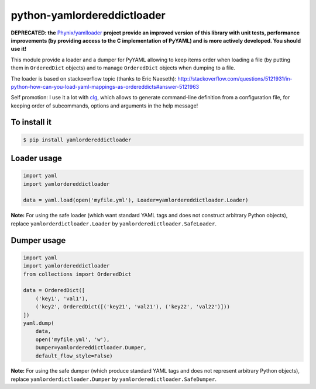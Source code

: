 python-yamlordereddictloader
============================

**DEPRECATED: the** `Phynix/yamlloader <https://github.com/Phynix/yamlloader>`_ **project
provide an improved version of this library with unit tests, performance improvements
(by providing access to the C implementation of PyYAML) and is more actively developed.
You should use it!**

.. image:: https://img.shields.io/pypi/l/yamlordereddictloader.svg
           :target: https://opensource.org/licenses/MIT
           :alt: License

.. image:: https://img.shields.io/pypi/pyversions/yamlordereddictloader.svg
           :target: https://pypi.python.org/pypi/yamlordereddictloader
           :alt: Versions

.. image:: https://img.shields.io/pypi/v/yamlordereddictloader.svg
           :target: https://pypi.python.org/pypi/yamlordereddictloader
           :alt: PyPi

.. image:: https://img.shields.io/badge/github-repo-yellow.jpg
           :target: https://github.com/fmenabe/python-yamlordereddictloader
           :alt: Code repo

.. image:: https://landscape.io/github/fmenabe/python-yamlordereddictloader/master/landscape.svg?style=flat
           :target: https://landscape.io/github/fmenabe/python-yamlordereddictloader/master
           :alt: Code Health

This module provide a loader and a dumper for PyYAML allowing to keep items order
when loading a file (by putting them in ``OrderedDict`` objects) and to manage
``OrderedDict`` objects when dumping to a file.

The loader is based on stackoverflow topic (thanks to Eric Naeseth):
http://stackoverflow.com/questions/5121931/in-python-how-can-you-load-yaml-mappings-as-ordereddicts#answer-5121963

Self promotion: I use it a lot with `clg <https://clg.readthedocs.io>`_, which
allows to generate command-line definition from a configuration file, for keeping
order of subcommands, options and arguments in the help message!


To install it
-------------

.. code-block:: bash

    $ pip install yamlordereddictloader

Loader usage
------------

.. code-block:: python

    import yaml
    import yamlordereddictloader

    data = yaml.load(open('myfile.yml'), Loader=yamlordereddictloader.Loader)

**Note:** For using the safe loader (which want standard YAML tags and does
not construct arbitrary Python objects), replace ``yamlorderdictloader.Loader`` by
``yamlorderedictloader.SafeLoader``.

Dumper usage
------------

.. code-block:: python

    import yaml
    import yamlordereddictloader
    from collections import OrderedDict

    data = OrderedDict([
        ('key1', 'val1'),
        ('key2', OrderedDict([('key21', 'val21'), ('key22', 'val22')]))
    ])
    yaml.dump(
        data,
        open('myfile.yml', 'w'),
        Dumper=yamlordereddictloader.Dumper,
        default_flow_style=False)

**Note:** For using the safe dumper (which produce standard YAML tags and does
not represent arbitrary Python objects), replace ``yamlorderdictloader.Dumper`` by
``yamlorderedictloader.SafeDumper``.
